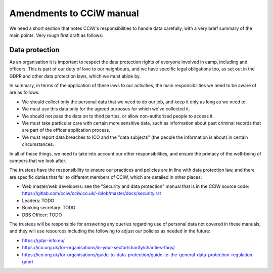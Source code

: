 Amendments to CCiW manual
=========================

We need a short section that notes CCiW's responsibilities to handle data
carefully, with a very brief summary of the main points. Very rough first draft
as follows:


Data protection
~~~~~~~~~~~~~~~

As an organisation it is important to respect the data protection rights of
everyone involved in camp, including and officers. This is part of our duty of
love to our neighbours, and we have specific legal obligations too, as set out
in the GDPR and other data protection laws, which we must abide by.

In summary, in terms of the application of these laws to our activities, the
main responsibilities we need to be aware of are as follows:

* We should collect only the personal data that we need to do our job, and keep
  it only as long as we need to.

* We must use this data only for the agreed purposes for which we've collected
  it.

* We should not pass the data on to third parties, or allow non-authorised
  people to access it.

* We must take particular care with certain more sensitive data, such as
  information about past criminal records that are part of the officer
  application process.

* We must report data breaches to ICO and the "data subjects" (the people the
  information is about) in certain circumstances.

In all of these things, we need to take into account our other responsibilities,
and ensure the primacy of the well-being of campers that we look after.

The trustees have the responsibility to ensure our practices and policies are in
line with data protection law, and there are specific duties that fall to
different members of CCiW, which are detailed in other places:

* Web master/web developers: see the "Security and data protection" manual that
  is in the CCiW source code:
  https://gitlab.com/cciw/cciw.co.uk/-/blob/master/docs/security.rst

* Leaders: TODO

* Booking secretary: TODO

* DBS Officer: TODO

The trustees will be responsible for answering any queries regarding use of
personal data not covered in these manuals, and they will use resources
including the following to adjust our policies as needed in the future:

* https://gdpr-info.eu/

* https://ico.org.uk/for-organisations/in-your-sector/charity/charities-faqs/

* https://ico.org.uk/for-organisations/guide-to-data-protection/guide-to-the-general-data-protection-regulation-gdpr/
